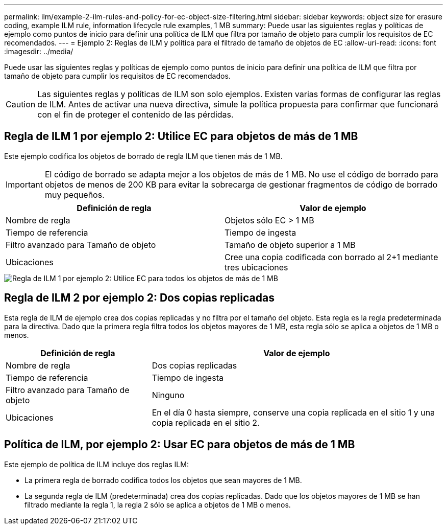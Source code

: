---
permalink: ilm/example-2-ilm-rules-and-policy-for-ec-object-size-filtering.html 
sidebar: sidebar 
keywords: object size for erasure coding, example ILM rule, information lifecycle rule examples, 1 MB 
summary: Puede usar las siguientes reglas y políticas de ejemplo como puntos de inicio para definir una política de ILM que filtra por tamaño de objeto para cumplir los requisitos de EC recomendados. 
---
= Ejemplo 2: Reglas de ILM y política para el filtrado de tamaño de objetos de EC
:allow-uri-read: 
:icons: font
:imagesdir: ../media/


[role="lead"]
Puede usar las siguientes reglas y políticas de ejemplo como puntos de inicio para definir una política de ILM que filtra por tamaño de objeto para cumplir los requisitos de EC recomendados.


CAUTION: Las siguientes reglas y políticas de ILM son solo ejemplos. Existen varias formas de configurar las reglas de ILM. Antes de activar una nueva directiva, simule la política propuesta para confirmar que funcionará con el fin de proteger el contenido de las pérdidas.



== Regla de ILM 1 por ejemplo 2: Utilice EC para objetos de más de 1 MB

Este ejemplo codifica los objetos de borrado de regla ILM que tienen más de 1 MB.


IMPORTANT: El código de borrado se adapta mejor a los objetos de más de 1 MB. No use el código de borrado para objetos de menos de 200 KB para evitar la sobrecarga de gestionar fragmentos de código de borrado muy pequeños.

[cols="2a,2a"]
|===
| Definición de regla | Valor de ejemplo 


 a| 
Nombre de regla
 a| 
Objetos sólo EC > 1 MB



 a| 
Tiempo de referencia
 a| 
Tiempo de ingesta



 a| 
Filtro avanzado para Tamaño de objeto
 a| 
Tamaño de objeto superior a 1 MB



 a| 
Ubicaciones
 a| 
Cree una copia codificada con borrado al 2+1 mediante tres ubicaciones

|===
image::../media/policy_2_rule_1_ec_objects_adv_filtering.png[Regla de ILM 1 por ejemplo 2: Utilice EC para todos los objetos de más de 1 MB]



== Regla de ILM 2 por ejemplo 2: Dos copias replicadas

Esta regla de ILM de ejemplo crea dos copias replicadas y no filtra por el tamaño del objeto. Esta regla es la regla predeterminada para la directiva. Dado que la primera regla filtra todos los objetos mayores de 1 MB, esta regla sólo se aplica a objetos de 1 MB o menos.

[cols="1a,2a"]
|===
| Definición de regla | Valor de ejemplo 


 a| 
Nombre de regla
 a| 
Dos copias replicadas



 a| 
Tiempo de referencia
 a| 
Tiempo de ingesta



 a| 
Filtro avanzado para Tamaño de objeto
 a| 
Ninguno



 a| 
Ubicaciones
 a| 
En el día 0 hasta siempre, conserve una copia replicada en el sitio 1 y una copia replicada en el sitio 2.

|===


== Política de ILM, por ejemplo 2: Usar EC para objetos de más de 1 MB

Este ejemplo de política de ILM incluye dos reglas ILM:

* La primera regla de borrado codifica todos los objetos que sean mayores de 1 MB.
* La segunda regla de ILM (predeterminada) crea dos copias replicadas. Dado que los objetos mayores de 1 MB se han filtrado mediante la regla 1, la regla 2 sólo se aplica a objetos de 1 MB o menos.

